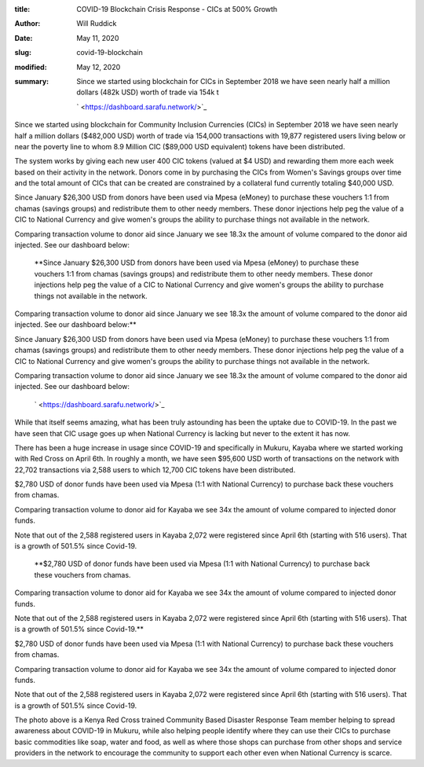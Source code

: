 :title: COVID-19 Blockchain Crisis Response - CICs at 500% Growth
:author: Will Ruddick
:date: May 11, 2020
:slug: covid-19-blockchain
:modified:  May 12, 2020
:summary: Since we started using blockchain for CICs in September 2018 we have seen nearly half a million dollars (482k USD) worth of trade via 154k t
 

	` <https://dashboard.sarafu.network/>`_	

.. image:: images/blog/covid-19-blockchain18.webp



Since we started using blockchain for Community Inclusion Currencies (CICs) in September 2018 we have seen nearly half a million dollars ($482,000 USD) worth of trade via 154,000 transactions with 19,877 registered users living below or near the poverty line to whom 8.9 Million CIC ($89,000 USD equivalent) tokens have been distributed.





The system works by giving each new user 400 CIC tokens (valued at $4 USD) and rewarding them more each week based on their activity in the network. Donors come in by purchasing the CICs from Women's Savings groups over time and the total amount of CICs that can be created are constrained by a collateral fund currently totaling $40,000 USD.




Since January $26,300 USD from donors have been used via Mpesa (eMoney) to purchase these vouchers 1:1 from chamas (savings groups) and redistribute them to other needy members. These donor injections help peg the value of a CIC to National Currency and give women's groups the ability to purchase things not available in the network.

Comparing transaction volume to donor aid since January we see 18.3x the amount of volume compared to the donor aid injected. See our dashboard below:

	**Since January $26,300 USD from donors have been used via Mpesa (eMoney) to purchase these vouchers 1:1 from chamas (savings groups) and redistribute them to other needy members. These donor injections help peg the value of a CIC to National Currency and give women's groups the ability to purchase things not available in the network.

Comparing transaction volume to donor aid since January we see 18.3x the amount of volume compared to the donor aid injected. See our dashboard below:**	



Since January $26,300 USD from donors have been used via Mpesa (eMoney) to purchase these vouchers 1:1 from chamas (savings groups) and redistribute them to other needy members. These donor injections help peg the value of a CIC to National Currency and give women's groups the ability to purchase things not available in the network.

Comparing transaction volume to donor aid since January we see 18.3x the amount of volume compared to the donor aid injected. See our dashboard below:

	` <https://dashboard.sarafu.network/>`_	

.. image:: images/blog/covid-19-blockchain45.webp




While that itself seems amazing, what has been truly astounding has been the uptake due to COVID-19. In the past we have seen that CIC usage goes up when National Currency is lacking but never to the extent it has now.



.. image:: images/blog/covid-19-blockchain59.webp




There has been a huge increase in usage since COVID-19 and specifically in Mukuru, Kayaba where we started working with Red Cross on April 6th. In roughly a month, we have seen $95,600 USD worth of transactions on the network with 22,702 transactions via 2,588 users to which 12,700  CIC tokens have been distributed.





$2,780 USD of donor funds have been used via Mpesa (1:1 with National Currency) to purchase back these vouchers from chamas. 

Comparing transaction volume to donor aid for Kayaba we see 34x the amount of volume compared to injected donor funds.

Note that out of the  2,588 registered users in Kayaba 2,072 were registered since April 6th (starting with 516 users). That is a growth of 501.5% since Covid-19. 

	**$2,780 USD of donor funds have been used via Mpesa (1:1 with National Currency) to purchase back these vouchers from chamas. 

Comparing transaction volume to donor aid for Kayaba we see 34x the amount of volume compared to injected donor funds.

Note that out of the  2,588 registered users in Kayaba 2,072 were registered since April 6th (starting with 516 users). That is a growth of 501.5% since Covid-19.**	


$2,780 USD of donor funds have been used via Mpesa (1:1 with National Currency) to purchase back these vouchers from chamas. 

Comparing transaction volume to donor aid for Kayaba we see 34x the amount of volume compared to injected donor funds.

Note that out of the  2,588 registered users in Kayaba 2,072 were registered since April 6th (starting with 516 users). That is a growth of 501.5% since Covid-19. 



The photo above is a Kenya Red Cross trained Community Based Disaster Response Team member helping to spread awareness about COVID-19 in Mukuru, while also helping people identify where they can use their CICs to purchase basic commodities like soap, water and food, as well as where those shops can purchase from other shops and service providers in the network to encourage the community to support each other even when National Currency is scarce. 

